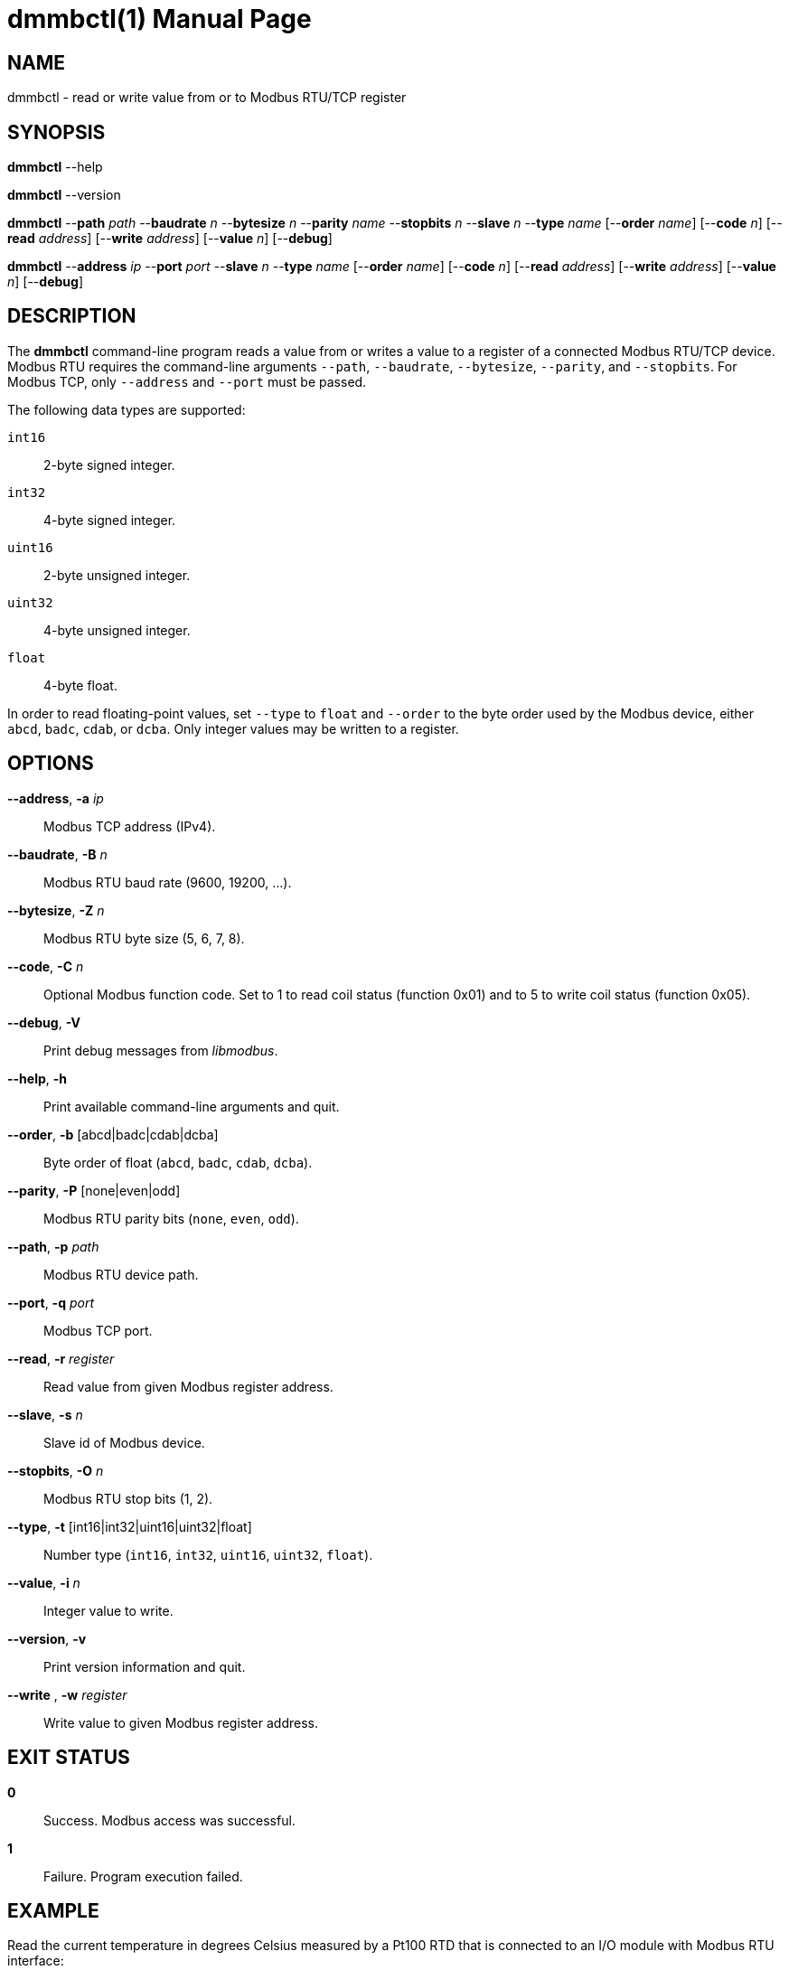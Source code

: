 = dmmbctl(1)
Philipp Engel
v1.0.0
:doctype: manpage
:manmanual: User Commands
:mansource: DMMBCTL

== NAME

dmmbctl - read or write value from or to Modbus RTU/TCP register

== SYNOPSIS

*dmmbctl* --help

*dmmbctl* --version

*dmmbctl* --*path* _path_ --*baudrate* _n_ --*bytesize* _n_ --*parity* _name_
--*stopbits* _n_ --*slave* _n_ --*type* _name_ [--*order* _name_]
[--*code* _n_] [--*read* _address_] [--*write* _address_] [--*value* _n_]
[--*debug*]

*dmmbctl* --*address* _ip_ --*port* _port_ --*slave* _n_ --*type* _name_
[--*order* _name_] [--*code* _n_] [--*read* _address_] [--*write* _address_]
[--*value* _n_] [--*debug*]

== DESCRIPTION

The *dmmbctl* command-line program reads a value from or writes a value to a
register of a connected Modbus RTU/TCP device.  Modbus RTU requires the
command-line arguments `--path`, `--baudrate`, `--bytesize`, `--parity`, and
`--stopbits`. For Modbus TCP, only `--address` and `--port` must be passed.

The following data types are supported:

`int16`::
  2-byte signed integer.

`int32`::
  4-byte signed integer.

`uint16`::
  2-byte unsigned integer.

`uint32`::
  4-byte unsigned integer.

`float`::
  4-byte float.

In order to read floating-point values, set `--type` to `float` and `--order`
to the byte order used by the Modbus device, either `abcd`, `badc`, `cdab`, or
`dcba`.  Only integer values may be written to a register.

== OPTIONS

*--address*, *-a* _ip_::
  Modbus TCP address (IPv4).

*--baudrate*, *-B* _n_::
  Modbus RTU baud rate (9600, 19200, …).

*--bytesize*, *-Z* _n_::
  Modbus RTU byte size (5, 6, 7, 8).

*--code*, *-C* _n_::
  Optional Modbus function code. Set to 1 to read coil status (function 0x01)
  and to 5 to write coil status (function 0x05).

*--debug*, *-V*::
  Print debug messages from _libmodbus_.

*--help*, *-h*::
  Print available command-line arguments and quit.

*--order*, *-b* [abcd|badc|cdab|dcba]::
  Byte order of float (`abcd`, `badc`, `cdab`, `dcba`).

*--parity*, *-P* [none|even|odd]::
  Modbus RTU parity bits (`none`, `even`, `odd`).

*--path*, *-p* _path_::
  Modbus RTU device path.

*--port*, *-q* _port_::
  Modbus TCP port.

*--read*, *-r* _register_::
  Read value from given Modbus register address.

*--slave*, *-s* _n_::
  Slave id of Modbus device.

*--stopbits*, *-O* _n_::
  Modbus RTU stop bits (1, 2).

*--type*, *-t* [int16|int32|uint16|uint32|float]::
  Number type (`int16`, `int32`, `uint16`, `uint32`, `float`).

*--value*, *-i* _n_::
  Integer value to write.

*--version*, *-v*::
  Print version information and quit.

*--write* , *-w* _register_::
  Write value to given Modbus register address.

== EXIT STATUS

*0*::
  Success.
  Modbus access was successful.

*1*::
  Failure.
  Program execution failed.

== EXAMPLE

Read the current temperature in degrees Celsius measured by a Pt100 RTD that is
connected to an I/O module with Modbus RTU interface:

....
$ dmmbctl -p /dev/ttyUSB0 -B 19200 -Z 8 -P even -O 1 \
  -s 1 -r 50 -t float -b abcd
21.217552185059
....

The I/O module is attached through an RS-485 adapter on `/dev/ttyUSB` (19200
baud, 8E1) and configured to use slave id 1. The value is read from register 50
and converted to float in `abcd` byte order.

== RESOURCES

*Project web site:* https://www.dabamos.de/

== COPYING

Copyright (C) 2025 {author}. +
Free use of this software is granted under the terms of the ISC Licence.
